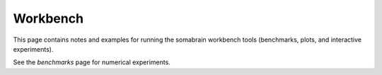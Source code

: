 Workbench
=========

This page contains notes and examples for running the somabrain workbench
tools (benchmarks, plots, and interactive experiments).

See the `benchmarks` page for numerical experiments.
